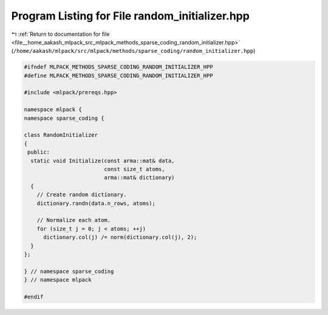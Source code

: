 
.. _program_listing_file__home_aakash_mlpack_src_mlpack_methods_sparse_coding_random_initializer.hpp:

Program Listing for File random_initializer.hpp
===============================================

|exhale_lsh| :ref:`Return to documentation for file <file__home_aakash_mlpack_src_mlpack_methods_sparse_coding_random_initializer.hpp>` (``/home/aakash/mlpack/src/mlpack/methods/sparse_coding/random_initializer.hpp``)

.. |exhale_lsh| unicode:: U+021B0 .. UPWARDS ARROW WITH TIP LEFTWARDS

.. code-block:: cpp

   
   #ifndef MLPACK_METHODS_SPARSE_CODING_RANDOM_INITIALIZER_HPP
   #define MLPACK_METHODS_SPARSE_CODING_RANDOM_INITIALIZER_HPP
   
   #include <mlpack/prereqs.hpp>
   
   namespace mlpack {
   namespace sparse_coding {
   
   class RandomInitializer
   {
    public:
     static void Initialize(const arma::mat& data,
                            const size_t atoms,
                            arma::mat& dictionary)
     {
       // Create random dictionary.
       dictionary.randn(data.n_rows, atoms);
   
       // Normalize each atom.
       for (size_t j = 0; j < atoms; ++j)
         dictionary.col(j) /= norm(dictionary.col(j), 2);
     }
   };
   
   } // namespace sparse_coding
   } // namespace mlpack
   
   #endif
